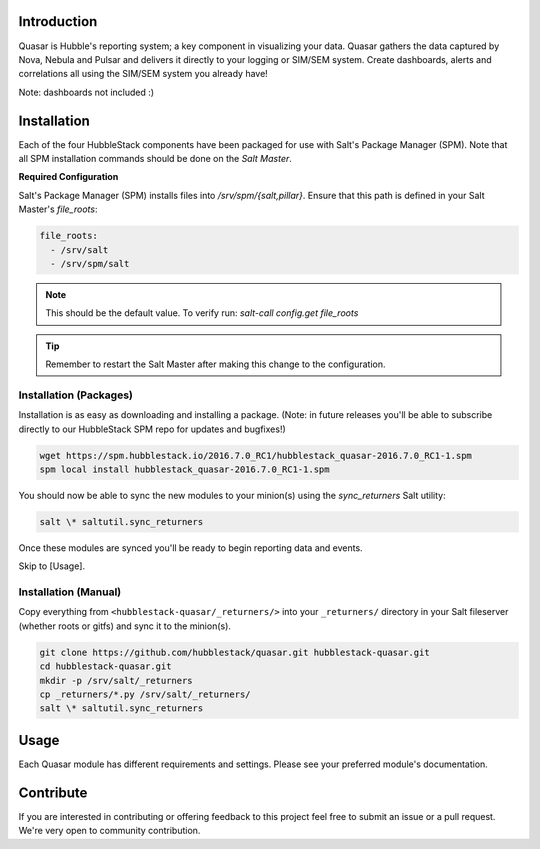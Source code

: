 Introduction
============

Quasar is Hubble's reporting system; a key component in visualizing your data.
Quasar gathers the data captured by Nova, Nebula and Pulsar and delivers it
directly to your logging or SIM/SEM system. Create dashboards, alerts and
correlations all using the SIM/SEM system you already have!

Note: dashboards not included :)

Installation
============

Each of the four HubbleStack components have been packaged for use with Salt's
Package Manager (SPM). Note that all SPM installation commands should be done
on the *Salt Master*.

**Required Configuration**

Salt's Package Manager (SPM) installs files into `/srv/spm/{salt,pillar}`.
Ensure that this path is defined in your Salt Master's `file_roots`:

.. code-block:: yaml

    file_roots:
      - /srv/salt
      - /srv/spm/salt

.. note:: This should be the default value. To verify run: `salt-call config.get file_roots`

.. tip:: Remember to restart the Salt Master after making this change to the configuration.

Installation (Packages)
-----------------------

Installation is as easy as downloading and installing a package. (Note: in
future releases you'll be able to subscribe directly to our HubbleStack SPM
repo for updates and bugfixes!)

.. code-block:: shell

    wget https://spm.hubblestack.io/2016.7.0_RC1/hubblestack_quasar-2016.7.0_RC1-1.spm
    spm local install hubblestack_quasar-2016.7.0_RC1-1.spm

You should now be able to sync the new modules to your minion(s) using the
`sync_returners` Salt utility:

.. code-block:: shell

    salt \* saltutil.sync_returners

Once these modules are synced you'll be ready to begin reporting data and events.

Skip to [Usage].

Installation (Manual)
---------------------

Copy everything from ``<hubblestack-quasar/_returners/>`` into your ``_returners/`` directory in your Salt
fileserver (whether roots or gitfs) and sync it to the minion(s).

.. code-block:: shell

    git clone https://github.com/hubblestack/quasar.git hubblestack-quasar.git
    cd hubblestack-quasar.git
    mkdir -p /srv/salt/_returners
    cp _returners/*.py /srv/salt/_returners/
    salt \* saltutil.sync_returners

Usage
=====

Each Quasar module has different requirements and settings. Please see your preferred module's documentation.

Contribute
==========

If you are interested in contributing or offering feedback to this project feel
free to submit an issue or a pull request. We're very open to community
contribution.
